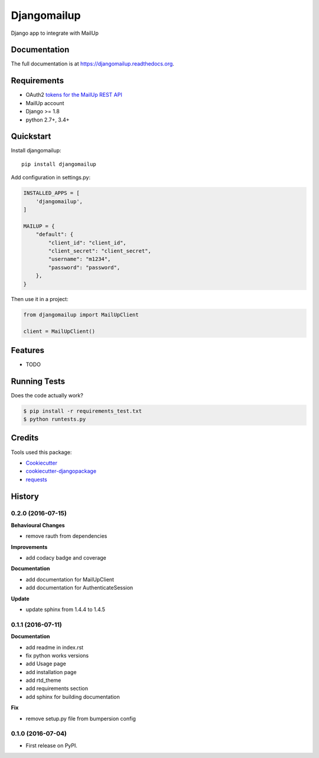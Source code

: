 =============================
Djangomailup
=============================

.. image:: https://badge.fury.io/py/djangomailup.png
    :target: https://badge.fury.io/py/djangomailup

.. image:: https://pyup.io/repos/github/simobasso/djangomailup/shield.svg
    :target: https://pyup.io/repos/github/simobasso/djangomailup/
    :alt: Updates

.. image:: https://travis-ci.org/simobasso/djangomailup.png?branch=master
    :target: https://travis-ci.org/simobasso/djangomailup

.. image:: https://codecov.io/gh/simobasso/djangomailup/branch/master/graph/badge.svg
    :target: https://codecov.io/gh/simobasso/djangomailup

.. image:: https://api.codacy.com/project/badge/Grade/df1f0dd3b14a4bc7ae43595a7880629d
    :target: https://www.codacy.com/app/simobasso/djangomailup?utm_source=github.com&amp;utm_medium=referral&amp;utm_content=simobasso/djangomailup&amp;utm_campaign=Badge_Grade

Django app to integrate with MailUp

Documentation
-------------

The full documentation is at https://djangomailup.readthedocs.org.

Requirements
------------

*  OAuth2 `tokens for the MailUp REST API`_
*  MailUp account
*  Django >= 1.8
*  python 2.7+, 3.4+

.. _tokens for the MailUp REST API: http://help.mailup.com/display/mailupapi/Authenticating+with+OAuth+v2

Quickstart
----------

Install djangomailup::

    pip install djangomailup


Add configuration in settings.py:

.. code-block:: python

    INSTALLED_APPS = [
        'djangomailup',
    ]

    MAILUP = {
        "default": {
            "client_id": "client_id",
            "client_secret": "client_secret",
            "username": "m1234",
            "password": "password",
        },
    }

Then use it in a project:

.. code-block:: python

    from djangomailup import MailUpClient

    client = MailUpClient()

Features
--------

* TODO

Running Tests
--------------

Does the code actually work?

.. code-block:: bash

    $ pip install -r requirements_test.txt
    $ python runtests.py

Credits
---------

Tools used this package:

*  Cookiecutter_
*  cookiecutter-djangopackage_
* requests_

.. _Cookiecutter: https://github.com/audreyr/cookiecutter
.. _cookiecutter-djangopackage: https://github.com/pydanny/cookiecutter-djangopackage
.. _requests: https://github.com/kennethreitz/requests




History
-------

0.2.0 (2016-07-15)
++++++++++++++++++

**Behavioural Changes**

* remove rauth from dependencies

**Improvements**

* add codacy badge and coverage

**Documentation**

* add documentation for MailUpClient
* add documentation for AuthenticateSession

**Update**

* update sphinx from 1.4.4 to 1.4.5

0.1.1 (2016-07-11)
++++++++++++++++++

**Documentation**

* add readme in index.rst
* fix python works versions
* add Usage page
* add installation page
* add rtd_theme
* add requirements section
* add sphinx for building documentation

**Fix**

* remove setup.py file from bumpersion config


0.1.0 (2016-07-04)
++++++++++++++++++

* First release on PyPI.


